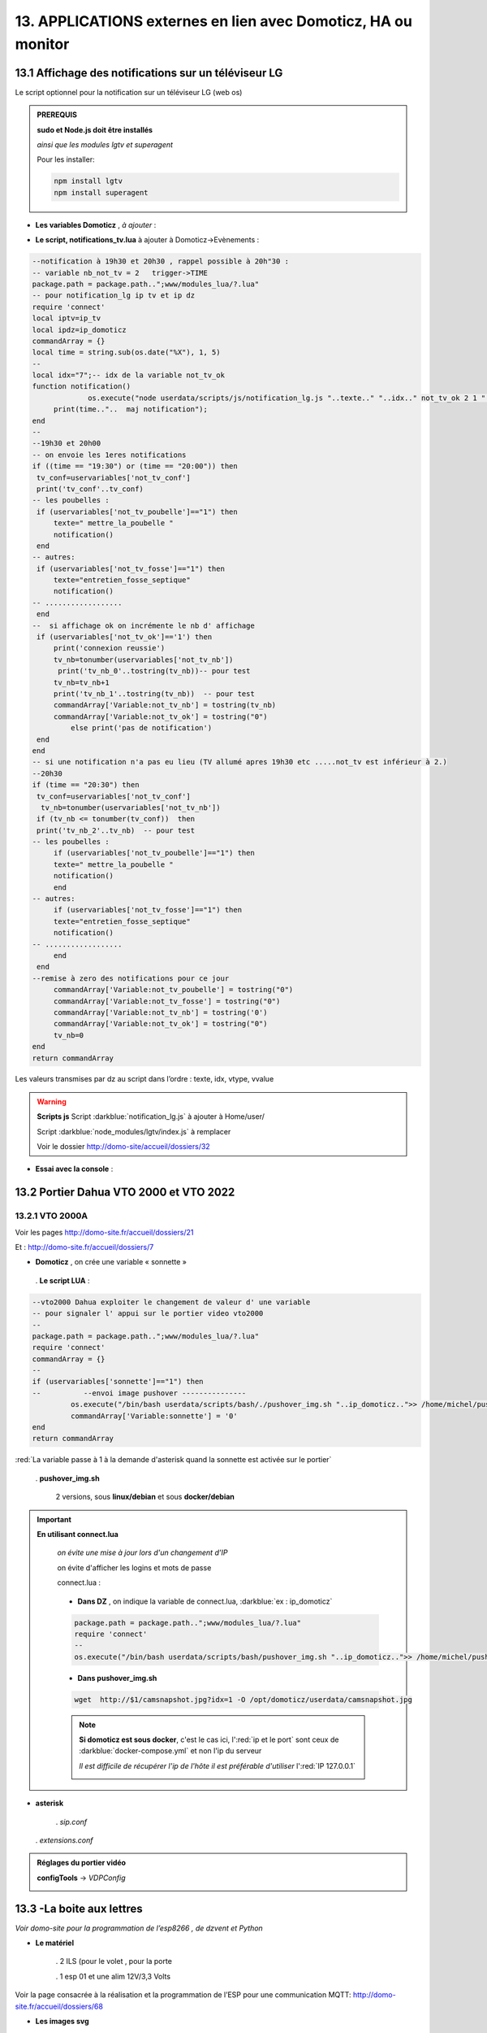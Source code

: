 13. APPLICATIONS externes en lien avec Domoticz, HA ou monitor
--------------------------------------------------------------
13.1 Affichage des notifications sur un téléviseur LG
^^^^^^^^^^^^^^^^^^^^^^^^^^^^^^^^^^^^^^^^^^^^^^^^^^^^^
Le script optionnel pour la notification sur un téléviseur LG (web os)

.. admonition:: **PREREQUIS**

   **sudo et Node.js doit être installés**

   *ainsi que les modules lgtv et superagent*

   Pour les installer:

   .. code-block::

      npm install lgtv
      npm install superagent

   |image699|

- **Les variables Domoticz** ,  *à ajouter* :

|image700|

- **Le script, notifications_tv.lua**  à ajouter à Domoticz->Evènements :

.. code-block::

   --notification à 19h30 et 20h30 , rappel possible à 20h"30 :
   -- variable nb_not_tv = 2   trigger->TIME
   package.path = package.path..";www/modules_lua/?.lua"
   -- pour notification_lg ip tv et ip dz
   require 'connect'
   local iptv=ip_tv
   local ipdz=ip_domoticz
   commandArray = {}
   local time = string.sub(os.date("%X"), 1, 5)
   --
   local idx="7";-- idx de la variable not_tv_ok
   function notification()
		os.execute("node userdata/scripts/js/notification_lg.js "..texte.." "..idx.." not_tv_ok 2 1 "..iptv.." "..ipdz.." >> /home/michel/tv.log 2>&1");
        print(time.."..  maj notification");
   end
   --
   --19h30 et 20h00
   -- on envoie les 1eres notifications 
   if ((time == "19:30") or (time == "20:00")) then
    tv_conf=uservariables['not_tv_conf']
    print('tv_conf'..tv_conf) 
   -- les poubelles :    
    if (uservariables['not_tv_poubelle']=="1") then 
        texte=" mettre_la_poubelle " 
        notification()
    end    
   -- autres:         
    if (uservariables['not_tv_fosse']=="1") then
        texte="entretien_fosse_septique" 
        notification()
   -- ..................
    end
   --  si affichage ok on incrémente le nb d' affichage
    if (uservariables['not_tv_ok']=='1') then
        print('connexion reussie') 
        tv_nb=tonumber(uservariables['not_tv_nb'])
         print('tv_nb_0'..tostring(tv_nb))-- pour test 
        tv_nb=tv_nb+1
        print('tv_nb_1'..tostring(tv_nb))  -- pour test
        commandArray['Variable:not_tv_nb'] = tostring(tv_nb)
        commandArray['Variable:not_tv_ok'] = tostring("0")
            else print('pas de notification') 
    end   
   end
   -- si une notification n'a pas eu lieu (TV allumé apres 19h30 etc .....not_tv est inférieur à 2.)
   --20h30
   if (time == "20:30") then 
    tv_conf=uservariables['not_tv_conf']
     tv_nb=tonumber(uservariables['not_tv_nb'])
    if (tv_nb <= tonumber(tv_conf))  then 
    print('tv_nb_2'..tv_nb)  -- pour test  
   -- les poubelles :    
        if (uservariables['not_tv_poubelle']=="1") then 
        texte=" mettre_la_poubelle " 
        notification()
        end
   -- autres:         
        if (uservariables['not_tv_fosse']=="1") then
        texte="entretien_fosse_septique" 
        notification()
   -- ..................
        end
    end
   --remise à zero des notifications pour ce jour
        commandArray['Variable:not_tv_poubelle'] = tostring("0")
        commandArray['Variable:not_tv_fosse'] = tostring("0")
        commandArray['Variable:not_tv_nb'] = tostring('0')
        commandArray['Variable:not_tv_ok'] = tostring("0")
        tv_nb=0
   end
   return commandArray

Les valeurs transmises par dz au script dans l’ordre : texte, idx, vtype, vvalue

|image703|

.. warning:: **Scripts js**
   Script :darkblue:`notification_lg.js` à ajouter à Home/user/

   Script :darkblue:`node_modules/lgtv/index.js` à remplacer 
   
   Voir le dossier http://domo-site/accueil/dossiers/32

- **Essai avec la console** :

|image704|


13.2 Portier Dahua VTO 2000 et VTO 2022
^^^^^^^^^^^^^^^^^^^^^^^^^^^^^^^^^^^^^^^
13.2.1 VTO 2000A
================
Voir les pages http://domo-site.fr/accueil/dossiers/21

|image705|

Et : http://domo-site.fr/accueil/dossiers/7

|image706|

- **Domoticz** , on crée une variable « sonnette »

|image707|

   . **Le script LUA** :

.. code-block::

   --vto2000 Dahua exploiter le changement de valeur d' une variable 
   -- pour signaler l' appui sur le portier video vto2000
   --
   package.path = package.path..";www/modules_lua/?.lua"
   require 'connect'
   commandArray = {}
   -- 
   if (uservariables['sonnette']=="1") then 
   --          --envoi image pushover ---------------
            os.execute("/bin/bash userdata/scripts/bash/./pushover_img.sh "..ip_domoticz..">> /home/michel/push.log 2>&1");
            commandArray['Variable:sonnette'] = '0'
   end
   return commandArray

:red:`La variable passe à 1 à la demande d'asterisk quand la sonnette est activée sur le portier`

 . **pushover_img.sh**

   2 versions, sous **linux/debian** et sous **docker/debian**

   |image709|

   |image710|

.. important:: **En utilisant connect.lua**

   *on évite une mise à jour lors d'un changement d’IP*

   on évite d'afficher les logins et mots de passe

   connect.lua :

  |image711| 

   - **Dans DZ** , on indique la variable de connect.lua, :darkblue:`ex : ip_domoticz`

   .. code-block::
      
      package.path = package.path..";www/modules_lua/?.lua"
      require 'connect'
      --
      os.execute("/bin/bash userdata/scripts/bash/pushover_img.sh "..ip_domoticz..">> /home/michel/push.log 2>&1");

   - **Dans pushover_img.sh**

   .. code-block::

      wget  http://$1/camsnapshot.jpg?idx=1 -O /opt/domoticz/userdata/camsnapshot.jpg

   .. note:: **Si domoticz est sous docker**, c'est le cas ici, l':red:`ip et le port` sont ceux de :darkblue:`docker-compose.yml` et non l'ip du serveur

      *Il est difficile de récupérer l'ip de l'hôte il est préférable d'utiliser* l':red:`IP 127.0.0.1`

      |image257|

- **asterisk**

   .  *sip.conf*

|image712| 

   .  *extensions.conf*

|image714| 

.. admonition:: **Réglages du portier vidéo**

   |image713| 

   **configTools** -> *VDPConfig*

   |image715|

   |image716|

   |image717|

   |image718|

   |image719|

13.3 -La boite aux lettres
^^^^^^^^^^^^^^^^^^^^^^^^^^
*Voir domo-site pour la programmation de l’esp8266 , de dzvent et Python*

|image720|

- **Le matériel**

   .	2 ILS (pour le volet , pour la porte

   .	1 esp 01 et une alim 12V/3,3 Volts

Voir la page consacrée à la réalisation et la programmation de l’ESP pour une communication MQTT: http://domo-site.fr/accueil/dossiers/68

- **Les images svg**

|image721|  |image722|

- **Le fichier accueil.php** , * concernée*

.. code-block::

   <div class="confirm bl" ><a href="#" id="confirm-box" rel="19" title="courrier récupéré"><img id="bl" src="images/boite_lettres.svg" alt="boite_lettres" /></a></div>

- **Le fichier footer.php** , *le script pour afficher une demande de confirmation de la relève du courrier*

.. code-block::

   /*---popup boite_lettres-----------------------------------*/
   var bl=0;var modalContainer = document.createElement('div');
   modalContainer.setAttribute('id', 'modal_bl');
   var customBox = document.createElement('div');
   customBox.className = 'custom-box';
   // Affichage boîte de confirmation
   document.getElementById('confirm-box').addEventListener('click', function() {
    customBox.innerHTML = '<p>Confirmation de la relève du courrier</p>';
    customBox.innerHTML += '<button style="margin-right: 20px;" id="modal-confirm">Confirmer</button>';
    customBox.innerHTML += '<button id="modal-close">Annuler</button>';
    modalShow();
   console.log(bl);
   });
   function modalShow() {
    modalContainer.appendChild(customBox);
    document.body.appendChild(modalContainer);
    document.getElementById('modal-close').addEventListener('click', function() {
        modalClose();
    });
    if (document.getElementById('modal-confirm')) {
        document.getElementById('modal-confirm').addEventListener('click', function () {
           console.log('Confirmé !');bl=1; 
           modalClose(bl);
        });
    } else if (document.getElementById('modal-submit')) {
        document.getElementById('modal-submit').addEventListener('click', function () {
            console.log(document.getElementById('modal-prompt').value);
            bl=0;modalClose(bl);
        });       }   }
   function modalClose(bl) {
    while (modalContainer.hasChildNodes()) {
        modalContainer.removeChild(modalContainer.firstChild);
    }
    document.body.removeChild(modalContainer);
	 console.log(bl);if (bl==1) {maj_variable(19,"boite_lettres","0",2);maj_services(0);bl=0;}  
   }

|image725|

Un clique sur la BL fait apparaitre le popup de confirmation

|image726|

- **Les styles css**

.. code-block::

   .bl{position: absolute;top: 870px;left: 115px;}
   #bl{width: 40px;height: auto;}
   .custom-box {border: 2px solid grey;text-align: center;padding: 10px;
    width: fit-content;background-color: #e5c666;margin: auto;}
   #modal_bl {position: absolute;top: 0;left: 0;display: flex;
    width: 100%;height: 100%;background-color: rgba(0, 0, 0, 0.5);}

- **La variable Domoticz**

|image728|

- **Les tables sql**

   . Variables dans la table « dispositifs »

   |image729|

   . La table « text_image »

   |image730|

Après confirmation de la relève, la confirmation de la maj de la variable Domoticz

|image731|

Domoticz(script dzvents) envoie par MQTT la confirmation de la mise à zéro de la variable boite lettres

.. code-block::

   -- script notifications_autres
   return {
	on = {
		variables = {'boite_lettres'}
	},
	execute = function(domoticz, variable)
	    domoticz.log('Variable ' .. variable.name .. ' was changed', domoticz.LOG_INFO)
	    if (domoticz.variables('boite_lettres').changed) then
                if (domoticz.variables('boite_lettres').value == "0") then 
                print("topic envoyé : esp/in/boite_lettres")
                 local command = "/home/michel/domoticz/scripts/python/mqtt.py esp/in/boite_lettres valeur 0   >> /home/michel/esp.log 2>&1" ;
                 os.execute(command);    
                end 
           end     
       end
   }

13.4 Surveillance du PI par Domoticz
^^^^^^^^^^^^^^^^^^^^^^^^^^^^^^^^^^^^

|image733|

.. note:: Voir cette page : http://domo-site.fr/accueil/dossiers/44

- **Les tables SQL "text_image" et "variables_dz"**

|image734|

|image735|

C'est le script JS ,

- **maj_services** qui gère l’affichage de la page d’accueil

|image736|

- **Domoticz** , DZEvent « notifications_devices » 

   A partir de l’info du matériel « **System Alive Checker** » , la variable « pi-alarme » est modifié

   |image737|

.. code-block::

   return {
	on = {
		devices = {
			'Ping_pi4',
				}
	},
     execute = function(domoticz, device)
        domoticz.log('device '..device.name..' was changed', domoticz.LOG_INFO)
            if (device.name == 'Ping_pi4' and  device.state=='Off' and domoticz.variables('pi-alarme').value == "0") then 
            domoticz.variables('pi-alarme').set("pi_hs")
            domoticz.variables('variable_sp').set("1")
            txt='alarmeùpiùhs';obj='alarme pi hs'alerte_gsm(txt);domoticz.email('Alarme',obj,adresse_mail) 
            elseif (device.name == 'Ping_pi4' and  device.state=='On' and domoticz.variables('pi-alarme').value == "pi_hs") then 
            domoticz.variables('pi-alarme').set("0")
            txt='alarmeùPIùdeùnouveauùOK';obj='alarme PI de nouveau OK'alerte_gsm(txt);domoticz.email('Alarme',obj,adresse_mail) 
            end
            --

- **monitor**	*page "nagios"* 

   c’est le script JS « maj_devices(plan) » qui gère le changement de couleur de l’icône, à partir du dispositif dans Domoticz

   |image740|

13.5 Capteur de pression chaudière 
^^^^^^^^^^^^^^^^^^^^^^^^^^^^^^^^^^
*Réalisé avec un microcontrôleur Wemos D1 : pour la partie réalisation du capteur, voir le site web : domo-site.fr*

|image741|

-	Envoie les données de pression sur le serveur MQTT

-	Domoticz récupère et traites les données

-	Monitor affiche en temps réel les données, l’historique des données, un graphique ,...

|image742|

13.5.1 l’image SVG
==================
Elle est ajoutée à **interieur.php** (ci-dessous)  et **accueil.php** (ci-dessus)

|image743|

- **Accueil.php**

.. code-block::

   <div class="confirm pression_chaud"><a href="#" id="annul_pression" rel="28" title="Annulation de l'\alerte pression"><img id="pression_chaud" src=""/></a></div>

.. admonition:: **Pour annuler l'alarme**

   |image747|

   - **footer.php**, la fenêtre modale est déjà utilisée pour la boite aux lettres, ajout d’une variable « ch=0 pour la BL et ch=1 pour la pression chaudière

   |image745|

   .. important:: **Une variable doit être créée dans Domoticz**, *voir le paragraphe suivant*

_ **L’image SVG**

.. code-block::

   <svg version="1.1" id="svgpression" xmlns="http://www.w3.org/2000/svg" xmlns:xlink="http://www.w3.org/1999/xlink" x="0px"
	 y="0px" viewBox="0 0 111.7 136.9" style="enable-background:new 0 0 111.7 136.9;" xml:space="preserve">
   <g id="chaudiere">
	<path id="path14834" class="st1" d="M25.1,15.8v-4.2c2.1,0,3.2,2,5.4,1.8c4-0.4,5.2-5.3,1.4-6.9c-1.1-0.5-2.6-0.4-3.6,0.1
		c-1.2,0.6-1.8,1.4-3.2,1.4c0-0.9,0.3-2.2-0.4-3c-0.9-1.1-2.7-1-3.3,0.3c-0.4,0.8-0.2,1.9-0.2,2.8c-1.5,0-2.1-0.7-3.2-1.4
		c-1.1-0.5-2.6-0.6-3.8-0.1c-3.6,1.6-2.4,6.5,1.6,6.9c2.2,0.2,3.3-1.8,5.4-1.8v4.5c-1.6,0-3.2,0.3-4.8,0.5c-4,0.5-8.2,1.3-12,2.7
		c-1.2,0.5-2.6,1-3.6,1.8c-0.6,0.5-0.9,1-0.5,1.8c0.6,0.9,2,1.5,3.1,1.9c2.1,0.8,4.3,1.5,6.6,1.9c9.5,2.1,19.7,2.5,29.5,2.3
		c7.5-0.2,15.5-0.8,22.7-2.9c1.9-0.5,3.8-1,5.5-1.9c0.7-0.3,1.5-0.8,1.9-1.4c0.4-0.6,0.1-1.2-0.4-1.6c-0.9-0.8-2.1-1.3-3.2-1.7
		c-2.8-1-5.6-1.6-8.5-2.3c-2.1-0.5-4.5-0.9-6.7-1c0.5-1.9,1.6-3.8,3.1-5.1c1.9-1.9,4.2-3.3,7-4c6.2-1.6,13.1,1,16.5,6
		c1.4,2.1,2,4.4,2,6.9h7.6c0-3.2-0.8-6.4-2.3-9.2c-1.1-2.1-2.7-4-4.6-5.6c-7.4-6.2-19-7.1-27.3-2.1c-3.2,1.9-5.8,4.6-7.6,7.7
		c-0.6,1-1.1,2.2-1.5,3.4c-0.1,0.4-0.1,1.1-0.6,1.3c-0.6,0.2-1.3,0-1.9-0.1c-1.5-0.1-2.9,0-4.4-0.1C32.7,15.3,28.9,15.8,25.1,15.8
		 M76.5,21.6c-0.4,0.1-0.7,0.5-0.9,0.8c-0.1,0.4-0.1,0.8-0.1,1.2c0,1-0.4,2.9,0.8,3.5c0.8,0.4,2.2,0.1,3.1,0.1h6.8
		c0.9,0,2.2,0.2,3-0.1c1.2-0.6,0.9-2.2,0.9-3.2c0-0.5,0.1-0.8-0.1-1.3c-0.1-0.4-0.4-0.7-0.8-0.9c-0.9-0.4-2.3-0.1-3.2-0.1h-6.6
		C78.7,21.5,77.4,21.3,76.5,21.6 M0,27.1v64.6v16.8v4.3c0,0.6-0.1,1.4,0.3,2c0.9,1.2,2.9,1.8,4.3,2.3c3.6,1.2,7.2,1.9,10.9,2.5
		c5.5,0.9,11,1.1,16.5,1.2c7.8,0.2,15.6-0.3,23.4-1.4c3.4-0.5,6.9-1.3,10.1-2.4c1.3-0.5,3-1.1,4-2.1c0.9-0.9,0.4-2.7,0.4-3.8v-9.9
		h9.4c0,2.5-0.1,5.1,0.3,7.6c1.1,5.9,5.1,11,10.8,14c1.9,1,4.5,2.2,6.8,2.3v-5c0-0.5,0.2-1.5-0.1-1.9c-0.3-0.3-1.1-0.5-1.6-0.6
		c-1-0.4-1.8-0.9-2.7-1.4c-3.4-2.3-5.5-5.7-5.9-9.5c-0.3-2.8,0-5.8,0-8.6V80.8v-52h-7.6v8.6c-1.2-0.2-2.4-0.1-3.6-0.1h-5.8v-10
		c-2.1,0.8-4.1,1.8-6.3,2.3c-9.4,2.5-19.5,3-29.3,3c-8.7,0-17.8-0.5-26.2-2.6c-1.6-0.4-3.3-0.8-4.9-1.5C2.1,28,1.1,27.5,0,27.1
		 M79.3,42.2v53.9C76.3,95.8,73,96,69.9,96V42.2H79.3 M17,71c1.2-0.1,2.6-0.1,3.8,0.3c5.5,1.4,7.5,7.5,4.2,11.6
		c-0.6,0.8-1.4,1.5-2.4,1.9c-1,0.5-2.1,0.9-3.2,1c-1.1,0.1-2.2,0.1-3.2-0.2c-5.5-1.2-7.8-7.3-4.8-11.4c0.6-0.8,1.5-1.6,2.4-2.1
		C14.7,71.5,15.8,71.2,17,71 M17.3,74.4c-0.6,0.1-1.3,0.4-1.8,0.7c-3.1,2.1-1.9,6.7,1.9,7.3c0.5,0.1,1,0.1,1.6,0
		c0.7-0.1,1.4-0.4,1.9-0.8c1.1-0.8,1.8-2,1.8-3.3C22.6,75.9,20,73.9,17.3,74.4 M17.8,91.1c4.9-0.5,9.1,4,8.7,8.1
		c-0.4,3.8-3.6,6.5-7.7,6.9c-0.7,0.1-1.5,0-2.2-0.1c-5.5-0.9-8.2-6.5-5.7-10.9C12.3,92.6,14.9,91.3,17.8,91.1 M17.3,94.6
		c-3.6,0.6-4.8,4.7-2.3,6.9c1.1,1,2.7,1.3,4.3,1c2.9-0.5,4.2-3.7,2.9-5.9C21.2,95,19.2,94.2,17.3,94.6 M99.8,115.2
		c-0.5,0.1-0.9,0.5-1.1,1c-0.4,1.1-0.1,2.7-0.1,3.8v5.6c0,0.8-0.1,1.7,0.6,2.3s2.1,0.4,3,0.4c0.6,0,1.3,0.1,1.8-0.1
		c0.6-0.2,1-0.6,1.1-1.2c0.2-1.2,0.1-2.5,0.1-3.7v-5.1c0-0.7,0.2-1.7-0.3-2.3c-0.7-1-2.5-0.7-3.6-0.7
		C100.8,115.1,100.3,115.1,99.8,115.2 M106.5,118.6v6.9h5.2v-6.9H106.5 M6.6,121.2v7.9c0,1-0.3,2.3,0.6,3.1c0.9,0.8,2.2,1.4,3.3,1.7
		c2.3,0.8,4.7,1.2,7.1,1.8c4.2,0.8,8.6,1,12.9,1.2c6.6,0.3,13.2-0.1,19.7-0.9c3.1-0.4,6.3-1,9.3-2.1c1.1-0.4,2.6-0.9,3.4-1.8
		c0.6-0.8,0.4-2.2,0.4-3.1v-7.8c-2.8,0.5-5.6,1.3-8.5,1.7c-11,1.6-22.4,1.7-33.4,0.7c-3-0.3-6.1-0.6-9-1.2
		C10.4,122,8.5,121.4,6.6,121.2L6.6,121.2z"/>
	<rect x="6.5" y="37" class="st185" width="56.9" height="25"/>
   </g>text id="text_chaudiere" transform="matrix(1 0 0 1 7 55)" class="st33 st36a">tmp</text>
   </svg>

.. warning:: **Pour la notification (chaudière rouge en page d’accueil) supprimer les dernières lignes <rect et <text et modifier les ID (les id doivent être uniques)**

   |image746|

- **interieur.php**

.. code-block::

   <div id="bar_pression"><?php include ("include/chaudiere_svg.php");?></div>

|image749|

chaudiere_svg.php:

|image750|

13.5.2 Dans Domoticz, le capteur, le plan, les variables et les scripts
=======================================================================
- **le capteur**

|image752|

.. error:: **Pour éviter des erreurs comme celles-ci**

   |image753|

   L’envoie des données doivent être un tableau json de cette forme :

   |image651|

   *Le topic est « domoticz/in »* 

- **Le plan**

*Le capteur est ajouté au plan pour une communication automatique avec Monitor ou toute autre application, les données sont récupérées dans un fichier json*

|image756|  |image757|

- **Le fichier json** appelé par la fonction « devices_plan » , voir le § :ref:`1.3.5 les scripts JavaScript`

|image758|

.. admonition:: **Enregistrer les valeurs dans la BD SQL**

   - Le **script export_sql.lua**

    Pour n’envoyer à la BD que les changements de pression (pour limiter le nombre d’enregistrements) , il faut :

     .	Soit créer une user variable
     .  Soit utiliser une donnée persistante, solution retenue ici

      |image759|

    	Le script : les lignes à ajouter pour l’enregistrement dans la BD et le déclenchement d’une alarme

   .. code-block::

      package.path = package.path..";www/modules_lua/?.lua"
      require 'datas'
      require 'string_tableaux'

      function write_datas(data)
      f = io.open("www/modules_lua/datas.lua", "w")
      f:write("pression="..data)
      f:close()
      end

      elseif (deviceName=='pression_chaudière') then 
        pressionch=tonumber(deviceValue);
        print ("pression_chaudiere:"..pressionch.."--"..pression);
        if (pression~=pressionch) then 
            libelle="pression_chaudiere#valeur";don=" "..libelle.."#"..tostring(deviceValue).."#"..datetime
            envoi_fab(don)
            --donnees['pression']=tonumber(deviceValue)
            write_datas(tonumber(deviceValue),data1)
            --pression_chaudiere: variable du fichier 'string_tableaux'
            if (pressionch<pression_chaudiere and uservariables['pression-chaudiere']=="ras") then 
                commandArray['Variable:pression-chaudiere'] = "manque_pression";  print("pression basse")
            elseif (pressionch<pression_chaudiere and uservariables['pression-chaudiere']~="pression_basse") then 
                commandArray['Variable:pression-chaudiere']="ras"    
            end
        end

   |image760|

       . *variable domoticz*

       |image762|

       . *Le script notifications_variables.lua*

.. code-block::

   return {
	on = {
		variables = {'pression-chaudiere'}
	},
	execute = function(domoticz, variable)
	    domoticz.log('Variable ' .. variable.name .. ' was changed', domoticz.LOG_INFO)
	if (domoticz.variables('pression-chaudiere').value == "manque_pression") then	             txt=tostring(domoticz.variables('pression-chaudiere').value) 
	             domoticz.variables('pression-chaudiere').set('pression_basse')
	 	         print("envoi SMS pression-chaudiere")
                 alerte_gsm('alarme_'..txt)
        end	

13.5.3 Dans la Base de données SQL
==================================

13.5.3.1 Créer une nouvelle table
"""""""""""""""""""""""""""""""""

.. code-block::

   CREATE TABLE `pression_chaudiere` (
  `num` int(5) NOT NULL,
  `date` timestamp NOT NULL DEFAULT current_timestamp() ON UPDATE current_timestamp(),
  `valeur` varchar(4) NOT NULL
   ) ENGINE=InnoDB DEFAULT CHARSET=utf8;
     ALTER TABLE `pression_chaudiere` CHANGE `num` `num` INT(4) NOT NULL AUTO_INCREMENT, add PRIMARY KEY (`num`);

13.5.3.2 Mettre à jour la table des dispositifs
"""""""""""""""""""""""""""""""""""""""""""""""
voir paragraphe :ref:`0.3.2 Les Dispositifs`

|image764|

|image765|

- Mettre à jour la variables DZ pour l’affichage d’une notification sur l’app donc la tablette ou le smartphone voir § :ref:`0.3.1.2 Table dispositifs pour les variables`

13.5.3.3  Mettre à jour la table "text-image"
"""""""""""""""""""""""""""""""""""""""""""""

|image767|

Pour afficher comme ci-dessus une image plutôt qu’un texte , voir § :ref:`0.3.1.1 Table text-image`

13.5.4 Styles CSS
=================

.. code-block::

   #bar_pression {position: relative;top: -770px;width: 100px;left: 500px;}
   #pression_chaud{width:60px}
   .pression_chaud{position: relative;top: -460px;left: 220px;}
   @media (max-width:534px) {#pression_chaud{width:50px}.pression_chaud{top: -305px;}}

13.6 SMS réception et émission
^^^^^^^^^^^^^^^^^^^^^^^^^^^^^^
13.6.1 réception SMS
====================
Voir le § consacrées au modem GSM et la communication série entre Domoticz et un RPI :ref:`18.3 Liaison série Domoticz-PI`

- **Variable Domoticz**

|image768|

13.6.2 émission SMS
===================

.. note::

   Un fichier python : sms_dz.py surveille en permanence la variable x de aldz.py et déclenche l’envoi d’un sms si celle-ci est différente de « 0 » ; priority indique la priorité pour l’envoi des SMS :

	-	0 envoi à tous les numéros

	-	1 envoi au 1er numéro

	-	2 envoi au 2eme numéro

	-	3 .....3eme .....

   :darkblue:`Si bien sûr ces numéros existent`

   Cela est possible avec l’utilisation du module Python « importlib »

   |image773|

- **aldz.py**

|image772|

.. note:: 

   **Le fichier aldz.py est modifié par Domoticz (scripts LUA notifications_devices et notifications_variables)**

|image775|

|image776|

- **sms_dz.py**

On import aussi aldz (b) et la variable lue est donc :darkblue:`b.x`

|image774|

13.6.2.1 Enregistrement des n° de téléphone
"""""""""""""""""""""""""""""""""""""""""""
*Il est possible d’envoyé plusieurs SMS à des numéros différents ; pour cela, il faut ajouter les numéros à connect.lua (la maj est automatique vers connec.py)*

|image777|

Le nombre de numéros n’est pas limité : tel={‘xxxxxxxxxx’,’yyyyyyyyyy’,’zzzzzzzzzz’,…)

.. important:: **Le tableau est LUA avec des {}, remplacés par des crochets dans connect.py et connect.js**

Importer sur Github le fichier complet : https://raw.githubusercontent.com/mgrafr/monitor/main/share/scripts_dz/py/sms_dz.py

.. admonition:: **Démarrage automatique avec systemd**

   Après installation de Domoticz, utiliser systemd de Debian ; le fichier à créer : sms_dz.service , 

   à télécharger https://raw.githubusercontent.com/mgrafr/monitor/main/share/debian/systemd/system/sms_dz.service

   Ne pas oublier d’activer le script avant de le démarrer :

   .. code-block::

      systemctl enable sms_dz
      systemctl start sms_dz

13.7- afficher les données du compteur Linky
^^^^^^^^^^^^^^^^^^^^^^^^^^^^^^^^^^^^^^^^^^^^
*A partir des données reçues par Domoticz par le plugin domoticz-linky* : https://github.com/guillaumezin/DomoticzLinky

|image778|

- **L’image svg**

.. code-block::

   <svg version="1.1" id="Calque_1" xmlns="http://www.w3.org/2000/svg" xmlns:xlink="http://www.w3.org/1999/xlink" x="0px" y="0px"
	 viewBox="0 0 162.2 321.9" style="enable-background:new 0 0 162.2 321.9;" xml:space="preserve">
   <style type="text/css">
	.linky0{fill:#BAC174;}
	.linky1{fill:#CDCDA6;}
	.linky2{fill:#D3D860;}
	.linky3{fill:#E2E2E3;}
	.linky4{fill#96CD32;}
	.linky5{fill:#3B3F00;}
	.linky6{fill:#FCFFBF;}
	.linky7{fill:#FFE42A;}
	.linky8{fill:#FFDA15;}
	.linky10{font-size:48px;}
	.linky11{fill:#FFFFFF;}
	.linky12{font-size:60px;}
   </style><a xlink:href="#interieur" onclick="popup_device(71)">
   <path class="linky0" d="M3.5,56.5c-0.1,0.1-0.1,1.1,0.3,0.7C3.9,57.1,4,56.1,3.5,56.5z"/>
   <path class="linky1" d="M84.2,250.9c0,2.5,0.2,4-1,6l-1-1c2.3,1.7,3.2,1.7,6,1c-2.3-1.8-1.7-3.2-1-6H84.2z"/>
   <path class="linky2" d="M82.2,251.9l1,1L82.2,251.9z"/>
   <path class="linky3" d="M83.2,251.9c-0.5,2.2-0.5,2.8,0,5C84,254.8,84,253.9,83.2,251.9 M86.2,251.9v5C87.7,254.7,87.7,254,86.2,251.9z
	"/>
   <path class="linky2" d="M87.2,251.9l1,1L87.2,251.9z"/>
   <path class="linky3" d="M3.2,308.9c0.7,3.6,1.8,5.3,5,7L3.2,308.9 M163.2,309.9c-2,2.8-3.9,4.4-7,6
	C160.3,317.2,164.4,314.2,163.2,309.9z"/>
   <path class="linky0" d="M5.2,310.9l1,0.5L5.2,310.9 M162.2,310.9c-0.1,0.2,1-5,1-5S162.3,310.6,162.2,310.9z"/>
   <rect y="0" class="linky4" width="162.2" height="321.9"/>
   <rect x="338" y="0" class="linky4" width="0" height="0"/>
   <rect x="15" y="103" class="linky5" width="130" height="76"/>
   <circle class="linky5" cx="76.6" cy="74.6" r="5.6"/>
   <circle class="linky6" cx="73.8" cy="17.8" r="2.8"/>
   <circle class="linky7" cx="76.1" cy="22.8" r="5"/>
   <circle class="linky8" cx="77.4" cy="270.5" r="6.4"/>
   <text transform="matrix(1 0 0 1 15 57)" class="st33 linky10">P Max</text>
   <text id="txtlinky" transform="matrix(1 0 0 1 8 156)" class="linky11 linky9 linky12">0</text>
   <text transform="matrix(1 0 0 1 40 230)" class="linky9 linky10">kW</text></a>
   </svg>

- **La BD**

|image779|

.. admonition:: **Explications pour explode(concerne le PHP)**

   *Data concerne 6 éléments* , :darkblue:`fonctions devices_plan() et pour_data()`

   |image780|

   Pour n’afficher que le 5eme élément on utilise dans une fonction PHP « explode »

   Explode renvoie un tableau de chaînes, chacune étant une sous-chaîne limitée par un séparateur, ici un point-virgule.

   |image781|

   .. important:: :red:`Contrairement à LUA, en PHP les tables commencent à 0 : 4 = table[4 ]= 5eme champ`

 .. note::

   Data a été utilisé car c'est le cas avec l'API pour beaucoup de dispositifs mais Counter et Usage peuvent aussi être utilisé dans l'utilisation des compteurs.

   c'est d'ailleurs counter et usage qu'i faut utiliser avec DzVent, voir le § :ref:`13.7.1 enregistrement dans la BD SQL` , ci dessous

   |image256|

13.7.1 enregistrement dans la BD SQL
====================================
- **Créer la table**

.. code-block::

   CREATE TABLE `energie` (
  `num` int(4) NOT NULL,
  `date` timestamp NOT NULL DEFAULT current_timestamp() ON UPDATE current_timestamp(),
  `conso` varchar(10) NOT NULL,
  `pmax` varchar(10) NOT NULL
   ) ENGINE=InnoDB DEFAULT CHARSET=utf8;  
   ALTER TABLE `energie` CHANGE `num` `num` INT(4) NOT NULL AUTO_INCREMENT, add PRIMARY KEY (`num`);

*La table possède 2 valeurs aussi le champ « valeur » ne peut être utilisé , 2 champs distincts sont créés* 

- **Domoticz**  , *graphique.php*

Depuis la mise à jour 2023-2 de Domoticz , DeviceValue ne peut plus être utilisé aussi le script lua a été réécrit en dzvent: :darkblue:`export_timer_sql`

*Comme c'est la consommation de la veille qui est affichée , il suffit donc de choisir à quelle heure enregistrer ces paramètres.*

|image782|

voir également le paragraphe :ref:`6.2.1 fabric`

- **monitor**

|image784|

|image785|

|image786|

Pour ajouter un historique de la consommation :

|image787|

13.8 Pont HA (ha-bridge)
^^^^^^^^^^^^^^^^^^^^^^^^
https://github.com/bwssytems/ha-bridge

ha-bridge est un logiciel qui simule sur votre ordinateur un pont Philips Hue

.. admonition:: **fonction du pont**

   extrait du readme de github :

   Émule l’API Philips Hue à d’autres passerelles domotiques telles qu’Amazon Echo/Dot ou d’autres systèmes prenant en charge la découverte de réseau local Philips Hue.

   :darkblue:`Le ha-bridge ne fait pas partie de meethue.philips.com donc la connexion cloud ne s’applique pas à ce système. Le pont gère les commandes de base telles que les commandes « On », « Off », « Brightness » et « Color » du protocole hue. Ce pont peut 
   contrôler la plupart des appareils qui ont une API distincte.`

13.8.1 Installation dans un conteneur LXC Proxmox
=================================================

Vous pouvez l’installer comme moi dans un conteneur LXC (debian12 standart)  ou dans une VM, le programme java est léger.

|image1077|

Comme pour les autres VM et CT on installe sudo et l'on crée un utilisateur avec des droits.

Après **apt update & apt upgrade**:

|image1078|

.. code-block::

   usermod -aG sudo <UTILISATEUR>

Java 8 ou > doit être installé , pour debian12 un package existe , java 17:

.. code-block::

   apt install default-jdk -y

|image1079|

.. admonition:: **Téléchargement & Installation de ha-bridge**

   *https://github.com/bwssytems/ha-bridge/releases* , choisir la version java 11

   |image1088|

   .. code:: 

      mkdir ha-bridge
      cd ha-bridge
      wget https://github.com/bwssytems/ha-bridge/releases/download/v5.4.1RC1/ha-bridge-5.4.1-java11.jar


   **Création du service systemd** :darkblue:`nano /etc/systemd/system/ha-bridge.service`

   .. note:: **Il faut choisir le port** 

      le port 80 est nécessaire pour Alexa et il n'est pas pas utilisé sur mon installation domotique, sont utilisés 8084(zigbee2mqtt), 8086 (dz), 8090(dvr), 8091(Zwavejs), 8123(HA)
 
   .. code::

      [Unit]
      Description=HA Bridge
      Wants=network.target
      After=syslog.target network-online.target

      [Service]
      Type=simple
      WorkingDirectory=/opt/habridge
      ExecStart=/usr/bin/java -jar -Dconfig.file=/etc/habridge/habridge.config /opt/habridge/ha-bridge-5.4.1-java11.jar

      Restart=on-failure
      RestartSec=10
      KillMode=process

      [Install]
      WantedBy=multi-user.target
   
    **activation du service**

   .. code::

      systemctl daemon-reload
      systemctl start ha-bridge.service
      systemctl enable ha-bridge.service

   .. important si le port est différent de 80 , ajouter dans ExecStart : :darkblue:`-Dserveur.port=<port number>`

13.8.2 Le serveur de ha-bridge
==============================

On récupère l'ip :

|image1080|

On ouvre la page d'accueil du serveur dans un navigateur, ici :darkblue:`http://192.168.1.14/`

|image1081|

*Come indiqué précédemment, Google Home et Alexa exigent que le pont réponde sur le port 80. Si le port 80 est déjà utilisé, il faut utiliser les fonctions de proxy de Nginx pour rediriger les urls concernant ha-bridge vers un port non utilisé par exemple 8088.* 

.. important:: **Vérifier qu'il ne soit pas déjà utilisé**

   si 80 est utilisé :

   Le fichier de configuration :darkblue:`/etc/nginx/conf.d/habridge.conf`

   .. code::

       location / {
        proxy_pass http://192.168.1.14:8088;
        proxy_set_header Host $host;
        proxy_set_header X-Real-IP $remote_addr;
        proxy_set_header X-Forwarded-For $proxy_add_x_forwarded_for;
       }

       location /api {
        proxy_pass http://192.168.1.14:8088/api;
       }

13.8.3 Enregistrement d'Alexa & Domoticz dans le pont
=====================================================

|image1082|

|image1083|

|image1085|

Sauvegarder la configuration

|image1086|

Il suffit d'actualiser la page et un nouvel onglet pour Domoticz est disponible avec la liste des dispositifs

|image1087|

13.8.3.1 Les dispositifs et les actions
"""""""""""""""""""""""""""""""""""""""
Exemple avec marche/arrêt de l'alarme

.. note:: 

   J'ai choisi ce dispositif pour les essais car en déconnectant la sirène , à part quelques SMS, rien ne perturbe le quotidien , pas d'allumage ni extinction de lumière; mais :red:`IL NEFAUT PAS ARRÊTER L'ALARME AVEC L'ASSISTANT VOCAL`

|image1089|

|image1090|

|image1091|

13.8.4 Ajouter Ha-bridge dans le matériel Domoticz
==================================================
Sur le serveur Ha-bridge, utiliser le "link button"

|image1098|

Dans Domoticz, cliquer sur "**register on bridge**" et ajouter le pont

|image1099|


13.8.5 détection des nouveaux appareils par Alexa
=================================================
Renuméroter les dispositifs et associer les appareils en appuyant sur "lien"

|image1100|

Dans l'application Alexa : Ajouter un appareil

|image1102|

Choisir Philips HUE

|image1103|

|image1104|

.. |image256| image:: ../media/image256.webp
   :width: 433px
.. |image257| image:: ../media/image257.webp
   :width: 438px
.. |image699| image:: ../media/image699.webp
   :width: 423px
.. |image700| image:: ../media/image700.webp
   :width: 650px
.. |image703| image:: ../media/image703.webp
   :width: 642px
.. |image704| image:: ../media/image704.webp
   :width: 644px
.. |image705| image:: ../media/image705.webp
   :width: 601px
.. |image706| image:: ../media/image706.webp
   :width: 642px
.. |image707| image:: ../media/image707.webp
   :width: 659px
.. |image709| image:: ../media/image709.webp
   :width: 588px
.. |image710| image:: ../media/image710.webp
   :width: 700px
.. |image711| image:: ../media/image711.webp
   :width: 474px
.. |image712| image:: ../media/image712.webp
   :width: 450px
.. |image713| image:: ../media/image713.webp
   :width: 392px
.. |image714| image:: ../media/image714.webp
   :width: 614px
.. |image715| image:: ../media/image715.webp
   :width: 514px
.. |image716| image:: ../media/image716.webp
   :width: 414px
.. |image717| image:: ../media/image717.webp
   :width: 485px
.. |image718| image:: ../media/image718.webp
   :width: 700px
.. |image719| image:: ../media/image719.webp
   :width: 650px
.. |image720| image:: ../media/image720.webp
   :width: 416px
.. |image721| image:: ../media/image721.webp
   :width: 85px
.. |image722| image:: ../media/image722.webp
   :width: 85px
.. |image725| image:: ../media/image725.webp
   :width: 639px
.. |image726| image:: ../media/image726.webp
   :width: 455px
.. |image728| image:: ../media/image728.webp
   :width: 700px
.. |image729| image:: ../media/image729.webp
   :width: 700px
.. |image730| image:: ../media/image730.webp
   :width: 650px
.. |image731| image:: ../media/image731.webp
   :width: 533px
.. |image733| image:: ../media/image733.webp
   :width: 533px
.. |image734| image:: ../media/image734.webp
   :width: 335px
.. |image735| image:: ../media/image735.webp
   :width: 430px
.. |image736| image:: ../media/image736.webp
   :width: 650px
.. |image737| image:: ../media/image737.webp
   :width: 650px
.. |image740| image:: ../media/image740.webp
   :width: 623px
.. |image741| image:: ../media/image741.webp
   :width: 142px
.. |image742| image:: ../media/image742.webp
   :width: 478px
.. |image743| image:: ../media/image743.webp
   :width: 500px
.. |image745| image:: ../media/image745.webp
   :width: 700px
.. |image746| image:: ../media/image746.webp
   :width: 352px
.. |image747| image:: ../media/image747.webp
   :width: 413px
.. |image749| image:: ../media/image749.webp
   :width: 371px
.. |image750| image:: ../media/image750.webp
   :width: 650px
.. |image752| image:: ../media/image752.webp
   :width: 496px
.. |image753| image:: ../media/image753.webp
   :width: 601px
.. |image756| image:: ../media/image756.webp
   :width: 292px
.. |image757| image:: ../media/image757.webp
   :width: 279px
.. |image758| image:: ../media/image758.webp
   :width: 700px
.. |image759| image:: ../media/image759.webp
   :width: 400px
.. |image651| image:: ../media/image651.webp
   :width: 474px
.. |image760| image:: ../media/image760.webp
   :width: 700px
.. |image762| image:: ../media/image762.webp
   :width: 605px
.. |image764| image:: ../media/image764.webp
   :width: 700px
.. |image765| image:: ../media/image765.webp
   :width: 700px    
.. |image766| image:: ../media/image766.webp
   :width: 700px    
.. |image767| image:: ../media/image767.webp
   :width: 571px    
.. |image768| image:: ../media/image768.webp
   :width: 650px    
.. |image772| image:: ../media/image772.webp
   :width: 444px    
.. |image773| image:: ../media/image773.webp
   :width: 414px    
.. |image774| image:: ../media/image774.webp
   :width: 483px    
.. |image775| image:: ../media/image775.webp
   :width: 389px    
.. |image776| image:: ../media/image776.webp
   :width: 650px    
.. |image777| image:: ../media/image777.webp
   :width: 432px    
.. |image778| image:: ../media/image778.webp
   :width: 525px   
.. |image779| image:: ../media/image779.webp
   :width: 700px   
.. |image780| image:: ../media/image780.webp
   :width: 437px   
.. |image781| image:: ../media/image781.webp
   :width: 700px   
.. |image782| image:: ../media/image782.webp
   :width: 700px   
.. |image784| image:: ../media/image784.webp
   :width: 650px 
.. |image785| image:: ../media/image785.webp
   :width: 490px   
.. |image786| image:: ../media/image786.webp
   :width: 530px 
.. |image787| image:: ../media/image787.webp
   :width: 602px 
.. |image1077| image:: ../media/image1077.webp
   :width: 313px 
.. |image1078| image:: ../media/image1078.webp
   :width: 605px
.. |image1079| image:: ../media/image1079.webp
   :width: 700px
.. |image1080| image:: ../media/image1080.webp
   :width: 601px
.. |image1081| image:: ../media/image1081.webp
   :width: 605px
.. |image1082| image:: ../media/image1082.webp
   :width: 700px
.. |image1083| image:: ../media/image1083.webp
   :width: 700px
.. |image1084| image:: ../media/image1084.webp
   :width: 605px
.. |image1085| image:: ../media/image1085.webp
   :width: 622px
.. |image1086| image:: ../media/image1086.webp
   :width: 571px
.. |image1087| image:: ../media/image1087.webp
   :width: 700px
.. |image1088| image:: ../media/image1088.webp
   :width: 363px
.. |image1089| image:: ../media/image1089.webp
   :width: 564px
.. |image1090| image:: ../media/image1090.webp
   :width: 700px
.. |image1091| image:: ../media/image1091.webp
   :width: 700px
.. |image1098| image:: ../media/image1098.webp
   :width: 450px
.. |image1099| image:: ../media/image1099.webp
   :width: 635px
.. |image1100| image:: ../media/image1100.webp
   :width: 550px
.. |image1102| image:: ../media/image1102.webp
   :width: 650px
.. |image1103| image:: ../media/image1103.webp
   :width: 450px
.. |image1104| image:: ../media/image1104.webp
   :width: 400px
